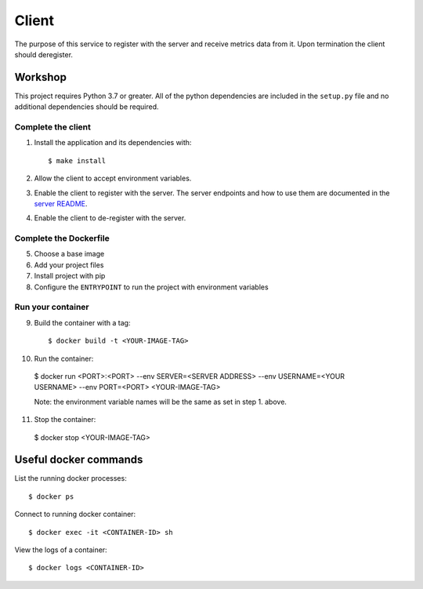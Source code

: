 ======
Client
======

The purpose of this service to register with the server and receive metrics data from it.
Upon termination the client should deregister.

Workshop
========

This project requires Python 3.7 or greater.
All of the python dependencies are included in the ``setup.py`` file and no additional
dependencies should be required.

Complete the client
-------------------

1. Install the application and its dependencies with::

    $ make install

2. Allow the client to accept environment variables.

3. Enable the client to register with the server. The server endpoints and how to use them
   are documented in the `server README`_.

4. Enable the client to de-register with the server.

Complete the Dockerfile
-----------------------

5. Choose a base image

6. Add your project files

7. Install project with pip

8. Configure the ``ENTRYPOINT`` to run the project with environment variables

Run your container
------------------

9. Build the container with a tag::

   $ docker build -t <YOUR-IMAGE-TAG>

10. Run the container::

   $ docker run <PORT>:<PORT> --env SERVER=<SERVER ADDRESS> --env USERNAME=<YOUR USERNAME> --env PORT=<PORT> <YOUR-IMAGE-TAG>

   Note: the environment variable names will be the same as set in step 1. above.

11. Stop the container::

  $ docker stop <YOUR-IMAGE-TAG>

Useful docker commands
======================

List the running docker processes::

  $ docker ps

Connect to running docker container::

  $ docker exec -it <CONTAINER-ID> sh

View the logs of a container::

  $ docker logs <CONTAINER-ID>

.. _server README: ../server/README.rst
